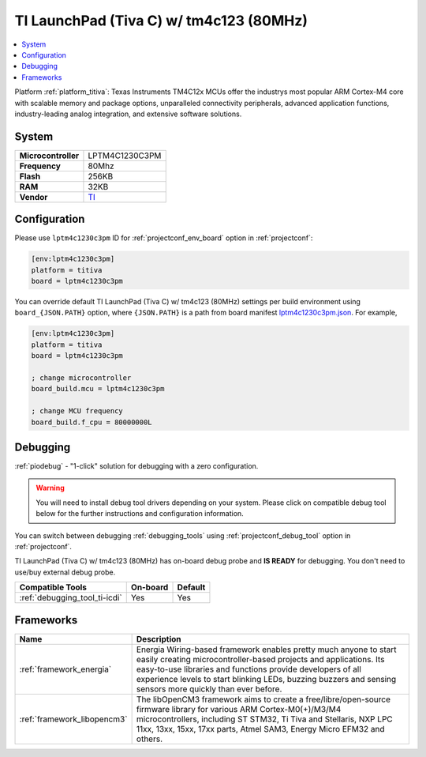 ..  Copyright (c) 2014-present PlatformIO <contact@platformio.org>
    Licensed under the Apache License, Version 2.0 (the "License");
    you may not use this file except in compliance with the License.
    You may obtain a copy of the License at
       http://www.apache.org/licenses/LICENSE-2.0
    Unless required by applicable law or agreed to in writing, software
    distributed under the License is distributed on an "AS IS" BASIS,
    WITHOUT WARRANTIES OR CONDITIONS OF ANY KIND, either express or implied.
    See the License for the specific language governing permissions and
    limitations under the License.

.. _board_titiva_lptm4c1230c3pm:

TI LaunchPad (Tiva C) w/ tm4c123 (80MHz)
========================================

.. contents::
    :local:

Platform :ref:`platform_titiva`: Texas Instruments TM4C12x MCUs offer the industrys most popular ARM Cortex-M4 core with scalable memory and package options, unparalleled connectivity peripherals, advanced application functions, industry-leading analog integration, and extensive software solutions.

System
------

.. list-table::

  * - **Microcontroller**
    - LPTM4C1230C3PM
  * - **Frequency**
    - 80Mhz
  * - **Flash**
    - 256KB
  * - **RAM**
    - 32KB
  * - **Vendor**
    - `TI <http://www.ti.com/ww/en/launchpad/launchpads-connected-ek-tm4c123gxl.html?utm_source=platformio&utm_medium=docs>`__


Configuration
-------------

Please use ``lptm4c1230c3pm`` ID for :ref:`projectconf_env_board` option in :ref:`projectconf`:

.. code-block:: ini

  [env:lptm4c1230c3pm]
  platform = titiva
  board = lptm4c1230c3pm

You can override default TI LaunchPad (Tiva C) w/ tm4c123 (80MHz) settings per build environment using
``board_{JSON.PATH}`` option, where ``{JSON.PATH}`` is a path from
board manifest `lptm4c1230c3pm.json <https://github.com/platformio/platform-titiva/blob/master/boards/lptm4c1230c3pm.json>`_. For example,

.. code-block:: ini

  [env:lptm4c1230c3pm]
  platform = titiva
  board = lptm4c1230c3pm

  ; change microcontroller
  board_build.mcu = lptm4c1230c3pm

  ; change MCU frequency
  board_build.f_cpu = 80000000L

Debugging
---------

:ref:`piodebug` - "1-click" solution for debugging with a zero configuration.

.. warning::
    You will need to install debug tool drivers depending on your system.
    Please click on compatible debug tool below for the further
    instructions and configuration information.

You can switch between debugging :ref:`debugging_tools` using
:ref:`projectconf_debug_tool` option in :ref:`projectconf`.

TI LaunchPad (Tiva C) w/ tm4c123 (80MHz) has on-board debug probe and **IS READY** for debugging. You don't need to use/buy external debug probe.

.. list-table::
  :header-rows:  1

  * - Compatible Tools
    - On-board
    - Default
  * - :ref:`debugging_tool_ti-icdi`
    - Yes
    - Yes

Frameworks
----------
.. list-table::
    :header-rows:  1

    * - Name
      - Description

    * - :ref:`framework_energia`
      - Energia Wiring-based framework enables pretty much anyone to start easily creating microcontroller-based projects and applications. Its easy-to-use libraries and functions provide developers of all experience levels to start blinking LEDs, buzzing buzzers and sensing sensors more quickly than ever before.

    * - :ref:`framework_libopencm3`
      - The libOpenCM3 framework aims to create a free/libre/open-source firmware library for various ARM Cortex-M0(+)/M3/M4 microcontrollers, including ST STM32, Ti Tiva and Stellaris, NXP LPC 11xx, 13xx, 15xx, 17xx parts, Atmel SAM3, Energy Micro EFM32 and others.
